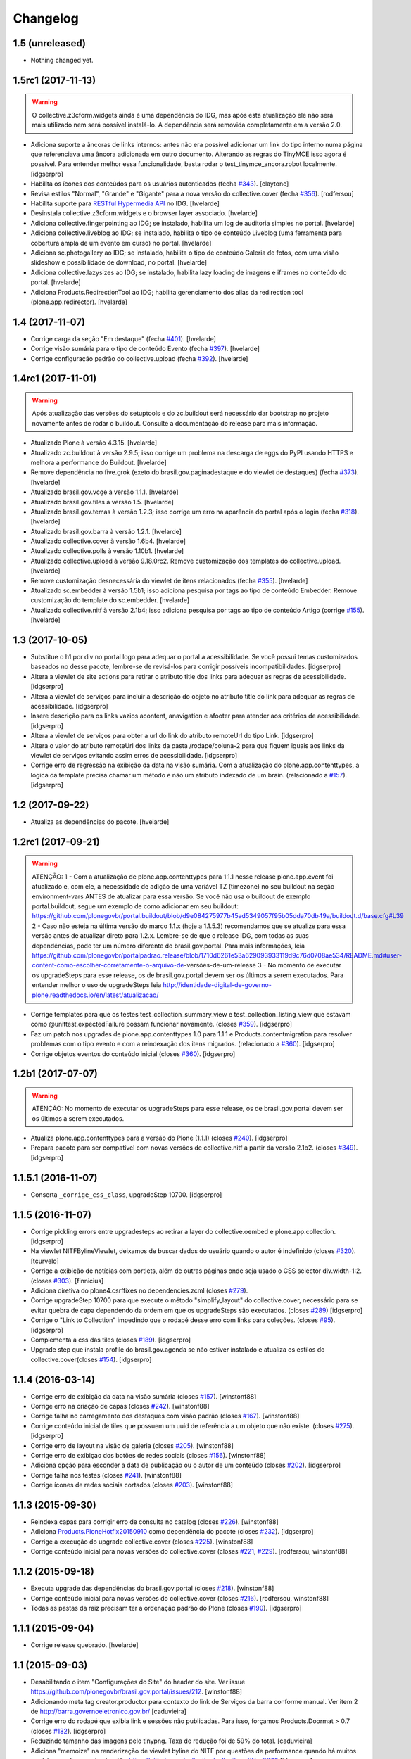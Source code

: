 Changelog
---------

1.5 (unreleased)
^^^^^^^^^^^^^^^^

- Nothing changed yet.


1.5rc1 (2017-11-13)
^^^^^^^^^^^^^^^^^^^

.. Warning::
    O collective.z3cform.widgets ainda é uma dependência do IDG,
    mas após esta atualização ele não será mais utilizado nem será possível instalá-lo.
    A dependência será removida completamente em a versão 2.0.

- Adiciona suporte a âncoras de links internos: antes não era possível adicionar um link do tipo interno numa página que referenciava uma âncora adicionada em outro documento. Alterando as regras do TinyMCE isso agora é possível. Para entender melhor essa funcionalidade, basta rodar o test_tinymce_ancora.robot localmente.
  [idgserpro]

- Habilita os ícones dos conteúdos para os usuários autenticados (fecha `#343 <https://github.com/plonegovbr/brasil.gov.portal/issues/343>`_).
  [claytonc]

- Revisa estilos "Normal", "Grande" e "Gigante" para a nova versão do collective.cover (fecha `#356 <https://github.com/plonegovbr/brasil.gov.portal/issues/356>`_).
  [rodfersou]

- Habilita suporte para `RESTful Hypermedia API <https://pypi.python.org/pypi/plone.restapi>`_ no IDG.
  [hvelarde]

- Desinstala collective.z3cform.widgets e o browser layer associado.
  [hvelarde]

- Adiciona collective.fingerpointing ao IDG;
  se instalado, habilita um log de auditoria simples no portal.
  [hvelarde]

- Adiciona collective.liveblog ao IDG;
  se instalado, habilita o tipo de conteúdo Liveblog (uma ferramenta para cobertura ampla de um evento em curso) no portal.
  [hvelarde]

- Adiciona sc.photogallery ao IDG;
  se instalado, habilita o tipo de conteúdo Galeria de fotos, com uma visão slideshow e possibilidade de download, no portal.
  [hvelarde]

- Adiciona collective.lazysizes ao IDG;
  se instalado, habilita lazy loading de imagens e iframes no conteúdo do portal.
  [hvelarde]

- Adiciona Products.RedirectionTool ao IDG;
  habilita gerenciamento dos alias da redirection tool (plone.app.redirector).
  [hvelarde]


1.4 (2017-11-07)
^^^^^^^^^^^^^^^^

- Corrige carga da seção "Em destaque" (fecha `#401 <https://github.com/plonegovbr/brasil.gov.portal/issues/401>`_).
  [hvelarde]

- Corrige visão sumária para o tipo de conteúdo Evento (fecha `#397 <https://github.com/plonegovbr/brasil.gov.portal/issues/397>`_).
  [hvelarde]

- Corrige configuração padrão do collective.upload (fecha `#392 <https://github.com/plonegovbr/brasil.gov.portal/issues/392>`_).
  [hvelarde]


1.4rc1 (2017-11-01)
^^^^^^^^^^^^^^^^^^^

.. Warning::
    Após atualização das versões do setuptools e do zc.buildout será necessário dar bootstrap no projeto novamente antes de rodar o buildout.
    Consulte a documentação do release para mais informação.

- Atualizado Plone à versão 4.3.15.
  [hvelarde]

- Atualizado zc.buildout à versão 2.9.5;
  isso corrige um problema na descarga de eggs do PyPI usando HTTPS e melhora a performance do Buildout.
  [hvelarde]

- Remove dependência no five.grok (exeto do brasil.gov.paginadestaque e do viewlet de destaques) (fecha `#373 <https://github.com/plonegovbr/brasil.gov.portal/issues/375>`_).
  [hvelarde]

- Atualizado brasil.gov.vcge à versão 1.1.1.
  [hvelarde]

- Atualizado brasil.gov.tiles à versão 1.5.
  [hvelarde]

- Atualizado brasil.gov.temas à versão 1.2.3;
  isso corrige um erro na aparência do portal após o login (fecha `#318 <https://github.com/plonegovbr/brasil.gov.portal/issues/318>`_).
  [hvelarde]

- Atualizado brasil.gov.barra à versão 1.2.1.
  [hvelarde]

- Atualizado collective.cover à versão 1.6b4.
  [hvelarde]

- Atualizado collective.polls à versão 1.10b1.
  [hvelarde]

- Atualizado collective.upload à versão 9.18.0rc2.
  Remove customização dos templates do collective.upload.
  [hvelarde]

- Remove customização desnecessária do viewlet de itens relacionados (fecha `#355 <https://github.com/plonegovbr/brasil.gov.portal/issues/355>`_).
  [hvelarde]

- Atualizado sc.embedder à versão 1.5b1;
  isso adiciona pesquisa por tags ao tipo de conteúdo Embedder.
  Remove customização do template do sc.embedder.
  [hvelarde]

- Atualizado collective.nitf à versão 2.1b4;
  isso adiciona pesquisa por tags ao tipo de conteúdo Artigo (corrige `#155 <https://github.com/plonegovbr/brasil.gov.portal/issues/155>`_).
  [hvelarde]


1.3 (2017-10-05)
^^^^^^^^^^^^^^^^

- Substitue o h1 por div no portal logo para adequar o portal a acessibilidade.
  Se você possui temas customizados baseados no desse pacote, lembre-se de revisá-los para corrigir possíveis incompatibilidades.
  [idgserpro]

- Altera a viewlet de site actions para retirar o atributo title dos links para adequar as regras de acessibilidade.
  [idgserpro]

- Altera a viewlet de serviços para incluir a descrição do objeto no atributo title do link para adequar as regras de acessibilidade.
  [idgserpro]

- Insere descrição para os links vazios acontent, anavigation e afooter para atender aos critérios de acessibilidade.
  [idgserpro]

- Altera a viewlet de serviços para obter a url do link do atributo remoteUrl do tipo Link.
  [idgserpro]

- Altera o valor do atributo remoteUrl dos links da pasta /rodape/coluna-2 para que fiquem iguais aos links da viewlet de serviços evitando assim erros de acessibilidade.
  [idgserpro]

- Corrige erro de regressão na exibição da data na visão sumária. Com a atualização do plone.app.contenttypes, a lógica da template precisa chamar um método e não um atributo indexado de um brain. (relacionado a `#157`_).
  [idgserpro]


1.2 (2017-09-22)
^^^^^^^^^^^^^^^^

- Atualiza as dependências do pacote.
  [hvelarde]


1.2rc1 (2017-09-21)
^^^^^^^^^^^^^^^^^^^

.. Warning::
   ATENÇÃO:
   1 - Com a atualização de plone.app.contenttypes para 1.1.1 nesse release
   plone.app.event foi atualizado e, com ele, a necessidade de adição de uma
   variável TZ (timezone) no seu buildout na seção environment-vars ANTES de
   atualizar para essa versão. Se você não usa o buildout de exemplo portal.buildout,
   segue um exemplo de como adicionar em seu buildout:
   https://github.com/plonegovbr/portal.buildout/blob/d9e084275977b45ad5349057f95b05dda70db49a/buildout.d/base.cfg#L39
   2 - Caso não esteja na última versão do marco 1.1.x (hoje a 1.1.5.3) recomendamos
   que se atualize para essa versão antes de atualizar direto para 1.2.x. Lembre-se
   de que o release IDG, com todas as suas dependências, pode ter um número diferente
   do brasil.gov.portal. Para mais informações, leia
   https://github.com/plonegovbr/portalpadrao.release/blob/1710d6261e53a629093933119d9c76d0708ae534/README.md#user-content-como-escolher-corretamente-o-arquivo-de-versões-de-um-release
   3 - No momento de executar os upgradeSteps para esse release, os de
   brasil.gov.portal devem ser os últimos a serem executados. Para entender
   melhor o uso de upgradeSteps leia
   http://identidade-digital-de-governo-plone.readthedocs.io/en/latest/atualizacao/

- Corrige templates para que os testes test_collection_summary_view
  e test_collection_listing_view que estavam como @unittest.expectedFailure
  possam funcionar novamente. (closes `#359`_).
  [idgserpro]

- Faz um patch nos upgrades de plone.app.contenttypes 1.0 para 1.1.1 e
  Products.contentmigration para resolver problemas com o tipo evento e com a
  reindexação dos itens migrados. (relacionado a `#360`_).
  [idgserpro]

- Corrige objetos eventos do conteúdo inicial (closes `#360`_).
  [idgserpro]


1.2b1 (2017-07-07)
^^^^^^^^^^^^^^^^^^

.. Warning::
   ATENÇÃO: No momento de executar os upgradeSteps para esse release, os de
   brasil.gov.portal devem ser os últimos a serem executados.

- Atualiza plone.app.contenttypes para a versão do Plone (1.1.1) (closes `#240`_).
  [idgserpro]

- Prepara pacote para ser compatível com novas versões de collective.nitf a
  partir da versão 2.1b2. (closes `#349`_).
  [idgserpro]


1.1.5.1 (2016-11-07)
^^^^^^^^^^^^^^^^^^^^

- Conserta ``_corrige_css_class``, upgradeStep 10700.
  [idgserpro]


1.1.5 (2016-11-07)
^^^^^^^^^^^^^^^^^^

* Corrige pickling errors entre upgradesteps ao retirar a layer do
  collective.oembed e plone.app.collection.
  [idgserpro]

* Na viewlet NITFBylineViewlet, deixamos de buscar dados do usuário quando o
  autor é indefinido (closes `#320`_).
  [tcurvelo]

* Corrige a exibição de notícias com portlets, além de outras páginas onde seja
  usado o CSS selector div.width-1:2. (closes `#303`_).
  [finnicius]

* Adiciona diretiva do plone4.csrffixes no dependencies.zcml (closes `#279`_).

* Corrige upgradeStep 10700 para que execute o método "simplify_layout" do
  collective.cover, necessário para se evitar quebra de capa dependendo da
  ordem em que os upgradeSteps são executados. (closes `#289`_)
  [idgserpro]

* Corrige o "Link to Collection" impedindo que o rodapé desse erro com links
  para coleções. (closes `#95`_).
  [idgserpro]

* Complementa a css das tiles (closes `#189`_).
  [idgserpro]

* Upgrade step que instala profile do brasil.gov.agenda se não estiver
  instalado e atualiza os estilos do collective.cover(closes `#154`_).
  [idgserpro]


1.1.4 (2016-03-14)
^^^^^^^^^^^^^^^^^^

* Corrige erro de exibição da data na visão sumária (closes `#157`_).
  [winstonf88]

* Corrige erro na criação de capas (closes `#242`_).
  [winstonf88]

* Corrige falha no carregamento dos destaques com visão padrão (closes `#167`_).
  [winstonf88]

* Corrige conteúdo inicial de tiles que possuem um uuid de referência a um
  objeto que não existe. (closes `#275`_).
  [idgserpro]

* Corrige erro de layout na visão de galeria (closes `#205`_).
  [winstonf88]

* Corrige erro de exibiçao dos botões de redes sociais (closes `#156`_).
  [winstonf88]

* Adiciona opção para esconder a data de publicação ou o autor de um conteúdo (closes `#202`_).
  [idgserpro]

* Corrige falha nos testes (closes `#241`_).
  [winstonf88]

* Corrige ícones de redes sociais cortados (closes `#203`_).
  [winstonf88]


1.1.3 (2015-09-30)
^^^^^^^^^^^^^^^^^^

* Reindexa capas para corrigir erro de consulta no catalog (closes `#226`_).
  [winstonf88]

* Adiciona `Products.PloneHotfix20150910 <https://pypi.python.org/pypi/Products.PloneHotfix20150910>`_ como dependência do pacote (closes `#232`_).
  [idgserpro]

* Corrige a execução do upgrade collective.cover (closes `#225`_).
  [winstonf88]

* Corrige conteúdo inicial para novas versões do collective.cover (closes `#221`_, `#229`_).
  [rodfersou, winstonf88]


1.1.2 (2015-09-18)
^^^^^^^^^^^^^^^^^^

* Executa upgrade das dependências do brasil.gov.portal (closes `#218`_).
  [winstonf88]

* Corrige conteúdo inicial para novas versões do collective.cover (closes `#216`_).
  [rodfersou, winstonf88]

* Todas as pastas da raiz precisam ter a ordenação padrão do Plone (closes `#190`_).
  [idgserpro]


1.1.1 (2015-09-04)
^^^^^^^^^^^^^^^^^^

- Corrige release quebrado.
  [hvelarde]


1.1 (2015-09-03)
^^^^^^^^^^^^^^^^

* Desabilitando o item "Configurações do Site" do header do site.
  Ver issue https://github.com/plonegovbr/brasil.gov.portal/issues/212.
  [winstonf88]

* Adicionando meta tag creator.productor para contexto do link de Serviços da
  barra conforme manual. Ver item 2 de http://barra.governoeletronico.gov.br/
  [caduvieira]

* Corrige erro do rodapé que exibia link e sessões não publicadas. Para isso,
  forçamos Products.Doormat > 0.7 (closes `#182`_).
  [idgserpro]

* Reduzindo tamanho das imagens pelo tinypng. Taxa de redução foi de 59% do total.
  [caduvieira]

* Adiciona "memoize" na renderização de viewlet byline do NITF por questões de
  performance quando há muitos usuários sendo pesquisados.
  Ver https://github.com/collective/collective.nitf/pull/129
  [idgserpro]

* Adiciona css para title de coleção.
  [idgserpro]

* Corrige as dependências do pacote.
  [hvelarde]

* Adiciona viewlets internacionalizadas (i18n) para "Voltar para o topo",
  "Desenvolvido com o CMS de código aberto Plone" e os links de acessibilidade
  para evitar que brasil.gov.temas tenha de ser customizado quando outra
  língua for adicionada.
  [idgserpro]
* Corrige css de impressão, colocando texto como justificado. Alguns documentos
  oficiais que são impressos nos portais estão tendo problemas em juntas
  comerciais por não estarem com o texto alinhado na forma "justificada" (fixes `#161`_).
  [idgserpro]
* Viabiliza uso de "tachado" e "sublinhado" no editor (closes `#175`_).
  [idgserpro]
* Adiciona brasil.gov.portlets como dependência de Portal Padrão.
  [dbarbato]
* Corrige bug em paginação na visão de galeria de álbuns.
  [dbarbato]


1.0.5 (2014-12-05)
^^^^^^^^^^^^^^^^^^
* Adiciona ao code-analysis Flake8, Deprecated aliases, Check utf-8 headers,
  Check clean lines, Double quotes e Check imports
  [dbarbato]
* Adiciona internacionalização para templates e scripts.
  [dbarbato]
* Adiciona estilos para portlet Centrais de Conteúdos em inglês e espanhol.
  [dbarbato]
* Ajusta para alterar estilo da primeira navegação apenas quando título for
  Menu de relevância.
  [dbarbato]
* Adiciona sprite e estilo de contraste para ícone de Dados Abertos do menu
  de Centrais de Conteúdos.
  [dbarbato]


1.0.4 (2014-11-01)
^^^^^^^^^^^^^^^^^^
* Altera página inicial após instalação do pacote.
  [ericof]
* Altera página de criação de sites.
  [ericof]
* Adiciona versão do Portal Padrão à página do Painel de controle.
  [ericof]
* Corrige css de impressão (closes `#161`_).
  [idgserpro]
* Corrige versão do metadata.xml (closes `#173`_).
  [idgserpro]
* Ajusta bug no popup do Products.TinyMCE que impedia de selecionar um item
  para se tornar link (closes `#159`_).
  [idgserpro]
* Ajusta bug de coleções.
  [dbarbato]
* Inverte ícones de publicações e infográficos de central de conteúdos.
  [dbarbato]
* Acertos nos testes.
  [dbarbato]
* Acertos de Flake8.
  [dbarbato]


1.0.3 (2014-06-11)
^^^^^^^^^^^^^^^^^^
* Uso do plone.api
  [ericof]
* Corrige contraste dos botões do menu responsivo
  [dbarbato]
* Corrige permissão do painel de controle de redes sociais
  [ericof]
* Corrige contraste do campo de busca do header
  [dbarbato]
* Corrige factory dos tipos internos de Áudio
  [ericof]
* brasil.sections.jsonsource agora suporta variáveis de ambiente para passagem de parâmetro.
  [ericof]
* Ajusta CSS de contraste.
  [dbarbato]
* Ajusta nome de tipo de item na visão sumária de pasta.
  [dbarbato]


1.0.2.1 (2014-03-11)
^^^^^^^^^^^^^^^^^^^^^^

* Ajusta tempo de execução de javascript na view de álbuns.
  [dbarbato]
* Cria passo de atualização para ordenação de pastas
  [ericof]

1.0.2 (2014-02-28)
^^^^^^^^^^^^^^^^^^
* Registra view de álbuns no profile default (close `#152`_).
  [rodfersou]
* Adiciona ícones de redes sociais tumblr e instagram (closes `#150`_).
  [rodfersou][rennanrodrigues]
* Ajusta estilo do Menu de idiomas.
  [dbarbato]
* Ajusta novo tile de galeria de álbuns (close `#141`_).
  [rodfersou]
* Remove o termo Pasta para Pasta/Álbum na página de busca.
  (closes `#148`_).
  [dbarbato]
* Adiciona brasil.gov.agenda como dependência e registra tile de Agenda.
  [dbarbato]
* Ajusta alinhamento em páginas onde tem legenda de imagens à
  esquerda (closes `#143`_).
  [dbarbato]
* Remove não ordenação de pastas do conteúdo inicial (closes `#136`_).
  [dbarbato]
* Altera definição de cor dos ícones da navegação sumária para as 4 cores
  no produto de temas (closes `#132`_).
  [felipeduardo]
* Adicionada novas visualizações para pasta de imagens -
  Galeria de álbuns e Galeria de fotos (closes `#130`_).
  [rodfersou]
* Altera o termo Pasta para Pasta/Álbum na página de busca.
  [rodfersou]
* Adiciona o campo Direitos no upload múltiplo de imagens. (closes `#128`_).
  [rodfersou]


1.0.1 (2013-12-12)
^^^^^^^^^^^^^^^^^^^
* Adicionamos o Products.PloneHotfix20131210 como dependência do portal.
  [ericof]
* Adiciona o brasil.gov.agenda ao portal padrão.
  [ericof]
* Visão sumária de pasta deve ser igual a visão sumária de coleções
  (closes `#118`_).
  [rodfersou]
* Correções de contraste (closes `#38`_).
  [rodfersou]
* Definindo altura minima para visualizar Social Like.
  [dbarbato]
* Generalizando regras de tamanho dos botoes do Social Like.
  [dbarbato]
* Implementação de comportamento dinamico na altura do breadcrumb (closes `#111`_).
  [felipeduardo]
* Correções de tamanhos de títulos nos tiles (closes `#106`_).
  [rodfersou]
* Implementação de CSS para modo de alto contraste em tiles que não tinham
  essa opção (closes `#38`_).
  [felipeduardo]
* Melhorias de estilo no mapa do site (closes `#104`_).
  [rodfersou]
* Aumentada fonte do menu site actions (closes `#102`_).
  [rodfersou]
* Aumentada fonte do menu de acessibilidade (closes `#100`_).
  [rodfersou]
* Adicionada informação "voce está aqui" no breadcrumbs (closes `#98`_).
  [rodfersou]
* Revisado funcionamento do viewlet de detaques (closes `#96`_).
  [rodfersou]
* Removido patch para replicar alterações de autores para objetos filhos em
  tipos de dados Folderish.
  [dbarbato]
* Correção nas reticencias no inicio da paginação padrão do Plone, quando a
  página atual for um número alto (closes `#93`_).
  [rodfersou]
* Criado patch para replicar alterações de autores para objetos filhos em
  tipos de dados Folderish (closes `#90`_).
  [rodfersou]
* Regras dos Tiles de Redes sociais deletadas deste produto (closes `#88`_).
  [rennanrodrigues]


1.0 (2013-10-29)
^^^^^^^^^^^^^^^^^^^
* Regras de summary view adicionadas para navegação facetada (closes `#84`_).
  [rennanrodrigues]
* Correção em tamanho das imagens e espaçamentos na summary view de coleção (closes `#82`_).
  [rennanrodrigues]
* Correções de espaçamento no tipo de conteúdo NITF (closes `#80`_).
  [rennanrodrigues]
* Adicionado icones para os botões de impressão (closes `#78`_).
  [felipeduardo]
* Correção de registro de fonte no css (closes `#76`_).
  [rennanrodrigues]
* Novos ícones das redes sociais (closes `#74`_).
  [rennanrodrigues]


1.0rc2 (2013-10-24)
^^^^^^^^^^^^^^^^^^^
* Revisão da paginação padrão do plone (closes `#72`_).
  [rodfersou]
* Removidas as regras de css para os tiles, deixando apenas as definições para o contraste
  (closes `#70`_).
  [rennanrodrigues]
* Revisão de css do botão relatar erros (closes `#69`_).
  [rennanrodrigues]
* Correção em espaçamentos dos sub-itens do menu lateral esquerda (closes `#66`_).
  [felipeduardo]
* Corrigido caminho das referências css para funcionar em produção (closes `#64`_).
  [rodfersou]
* Customizada css de paginação padrão do plone
  Inserção de ícones na summary view de coleção
  Inserção de ícones na summary view de coleção no modo contraste
  Revisão de layout conforme arte (closes `#57`_).
  [rennanrodrigues]
* Movidas alterações de css da home que estavam no tema para estrutura principal
  de css. (closes `#60`_).
  [felipeduardo]
* CSS do icone de relatar erros (closes `#59`_).
  [rennanrodrigues]
* Customizada view de paginação padrão do plone
  Customização do template da summary view para inserir ícones (closes `#57`_).
  [rodfersou]
* Correção nos espaçamentos do menu da lateral esquerda (closes `#55`_).
  [felipeduardo]
* Movido implementação que havia ficado no produto de tema e alterado sintaxe
  padrão do arquivo javascript (closes `#46`_).
  [felipeduardo]
* Correção da img de sprites para centrais de conteudo, icone de busca, icones
  de central de conteudo em modo de alto contraste, renomeados icones das setas
  seguindo o nome da cor ao inves da editoria. (closes `#51`_).
  [felipeduardo]
* Movido tipo de dados conteúdo externo do portal brasil para portal modelo
  (closes `#49`_).
  [rodfersou]
* Correção em modo de alto contraste para os temas amarelo e branco (closes `#38`_).
  [felipeduardo]
* Revisão dos ícones de redes sociais (closes `#44`_).
  [rodfersou]
* Movido arquivo javascript dos temas para brasil.gov.portal (closes `#46`_).
  [rodfersou]
* Padronização no espaçamento entre o menu de navegação e do conteudo principal
  quando em três colunas. (closes `#40`_).
  [felipeduardo]
* Ajuste no alinhamento do menu de navegação e do conteudo principal (closes `#40`_).
  [felipeduardo]
* AJuste no CSS em modo de Alto Contraste para manter a barra de identidade
  com as cores padrões. (closes `#38`_).
  [felipeduardo]
* AJuste no CSS em modo de Alto Contraste (closes `#38`_).
  [felipeduardo]
* Revisão de ícones de redes sociais para escolher cor por tema (closes `#35`_).
  [rodfersou]
* Movido main.css do brasil.gov.temas para brasil.gov.portal.
  Será mantido no tema somente para previsualizacao do tema (closes `#34`_).
  [rodfersou]
* Remoção de estilos inline (closes `#32`_).
  [rennanrodrigues]
* Customizada viewlet plone.analytics para ter uma div em torno de seu conteúdo,
  possibilitando mapeamento no Diazo (closes `#30`_).
  [rodfersou]
* Movidas customizacoes nitf do portal brasil para portal modelo (closes `#26`_).
  [rodfersou]
* Removidas customizações da pasta overrides to tema, e movidas para brasil.gov.portal
  (closes `#19`_).
  [rodfersou]
* Customizado template do breadcrumb para ficar igual ao layout sugerido (closes `#17`_).
  [rodfersou]
* Fix related itens viewlet exception (closes `#21`_).
  [rodfersou]
* Criação de nova classe css para tiles cover e upgrade step (closes `#14`_).
  [rodfersou]
* Remoção do link no nome do autor após titulo (closes `#10`_).
  [felipeduardo]
* Alteração textual no legend da pagina de busca (closes `#7`_) [felipeduardo]
  [felipeduardo]


1.0rc1 (2013-08-26)
^^^^^^^^^^^^^^^^^^^
* Atividade 320: Ajuste Estilo - Listagem Vertical [rennanrodrigues]
* Atividade 324: Acertos na Busca [rodfersou]
* Inserindo virgulas entre as tags - summary view  [dbarbato]
* Exibir data efetiva no lugar da de modificacao - summary view [dbarbato]
* Ocultados alguns profiles de upgrades. [ericof]
* Adicionada verificação para não incluir home caso já existir na
  rotina de conteúdo inicial do portal. [ericof]


1.0a1 (2013-07-22)
^^^^^^^^^^^^^^^^^^
* Versão inicial do pacote [ericof]


.. _`#7`: https://github.com/plonegovbr/brasil.gov.portal/issues/7
.. _`#10`: https://github.com/plonegovbr/brasil.gov.portal/issues/10
.. _`#14`: https://github.com/plonegovbr/brasil.gov.portal/issues/14
.. _`#17`: https://github.com/plonegovbr/brasil.gov.portal/issues/17
.. _`#19`: https://github.com/plonegovbr/brasil.gov.portal/issues/19
.. _`#21`: https://github.com/plonegovbr/brasil.gov.portal/issues/21
.. _`#26`: https://github.com/plonegovbr/brasil.gov.portal/issues/26
.. _`#30`: https://github.com/plonegovbr/brasil.gov.portal/issues/30
.. _`#34`: https://github.com/plonegovbr/brasil.gov.portal/issues/34
.. _`#35`: https://github.com/plonegovbr/brasil.gov.portal/issues/35
.. _`#32`: https://github.com/plonegovbr/brasil.gov.portal/issues/32
.. _`#38`: https://github.com/plonegovbr/brasil.gov.portal/issues/38
.. _`#40`: https://github.com/plonegovbr/brasil.gov.portal/issues/40
.. _`#44`: https://github.com/plonegovbr/brasil.gov.portal/issues/44
.. _`#46`: https://github.com/plonegovbr/brasil.gov.portal/issues/46
.. _`#49`: https://github.com/plonegovbr/brasil.gov.portal/issues/49
.. _`#51`: https://github.com/plonegovbr/brasil.gov.portal/issues/51
.. _`#55`: https://github.com/plonegovbr/brasil.gov.portal/issues/55
.. _`#57`: https://github.com/plonegovbr/brasil.gov.portal/issues/57
.. _`#59`: https://github.com/plonegovbr/brasil.gov.portal/issues/59
.. _`#60`: https://github.com/plonegovbr/brasil.gov.portal/issues/60
.. _`#64`: https://github.com/plonegovbr/brasil.gov.portal/issues/64
.. _`#66`: https://github.com/plonegovbr/brasil.gov.portal/issues/66
.. _`#69`: https://github.com/plonegovbr/brasil.gov.portal/issues/69
.. _`#70`: https://github.com/plonegovbr/brasil.gov.portal/issues/70
.. _`#72`: https://github.com/plonegovbr/brasil.gov.portal/issues/72
.. _`#74`: https://github.com/plonegovbr/brasil.gov.portal/issues/74
.. _`#76`: https://github.com/plonegovbr/brasil.gov.portal/issues/76
.. _`#78`: https://github.com/plonegovbr/brasil.gov.portal/issues/78
.. _`#80`: https://github.com/plonegovbr/brasil.gov.portal/issues/80
.. _`#82`: https://github.com/plonegovbr/brasil.gov.portal/issues/82
.. _`#84`: https://github.com/plonegovbr/brasil.gov.portal/issues/84
.. _`#88`: https://github.com/plonegovbr/brasil.gov.portal/issues/88
.. _`#90`: https://github.com/plonegovbr/brasil.gov.portal/issues/90
.. _`#93`: https://github.com/plonegovbr/brasil.gov.portal/issues/93
.. _`#95`: https://github.com/plonegovbr/brasil.gov.portal/issues/95
.. _`#96`: https://github.com/plonegovbr/brasil.gov.portal/issues/96
.. _`#98`: https://github.com/plonegovbr/brasil.gov.portal/issues/98
.. _`#100`: https://github.com/plonegovbr/brasil.gov.portal/issues/100
.. _`#102`: https://github.com/plonegovbr/brasil.gov.portal/issues/102
.. _`#104`: https://github.com/plonegovbr/brasil.gov.portal/issues/104
.. _`#106`: https://github.com/plonegovbr/brasil.gov.portal/issues/106
.. _`#111`: https://github.com/plonegovbr/brasil.gov.portal/issues/111
.. _`#118`: https://github.com/plonegovbr/brasil.gov.portal/issues/118
.. _`#128`: https://github.com/plonegovbr/brasil.gov.portal/issues/128
.. _`#130`: https://github.com/plonegovbr/brasil.gov.portal/issues/130
.. _`#132`: https://github.com/plonegovbr/brasil.gov.portal/issues/132
.. _`#136`: https://github.com/plonegovbr/brasil.gov.portal/issues/136
.. _`#141`: https://github.com/plonegovbr/brasil.gov.portal/issues/141
.. _`#143`: https://github.com/plonegovbr/brasil.gov.portal/issues/143
.. _`#148`: https://github.com/plonegovbr/brasil.gov.portal/issues/148
.. _`#150`: https://github.com/plonegovbr/brasil.gov.portal/issues/150
.. _`#152`: https://github.com/plonegovbr/brasil.gov.portal/issues/152
.. _`#154`: https://github.com/plonegovbr/brasil.gov.portal/issues/154
.. _`#156`: https://github.com/plonegovbr/brasil.gov.portal/issues/156
.. _`#157`: https://github.com/plonegovbr/brasil.gov.portal/issues/157
.. _`#159`: https://github.com/plonegovbr/brasil.gov.portal/issues/159
.. _`#161`: https://github.com/plonegovbr/brasil.gov.portal/issues/161
.. _`#167`: https://github.com/plonegovbr/brasil.gov.portal/issues/167
.. _`#173`: https://github.com/plonegovbr/brasil.gov.portal/issues/173
.. _`#175`: https://github.com/plonegovbr/brasil.gov.portal/issues/175
.. _`#182`: https://github.com/plonegovbr/brasil.gov.portal/issues/182
.. _`#189`: https://github.com/plonegovbr/brasil.gov.portal/issues/189
.. _`#190`: https://github.com/plonegovbr/brasil.gov.portal/issues/190
.. _`#202`: https://github.com/plonegovbr/brasil.gov.portal/issues/202
.. _`#203`: https://github.com/plonegovbr/brasil.gov.portal/issues/203
.. _`#205`: https://github.com/plonegovbr/brasil.gov.portal/issues/204
.. _`#216`: https://github.com/plonegovbr/brasil.gov.portal/issues/216
.. _`#218`: https://github.com/plonegovbr/brasil.gov.portal/issues/218
.. _`#221`: https://github.com/plonegovbr/brasil.gov.portal/issues/221
.. _`#225`: https://github.com/plonegovbr/brasil.gov.portal/issues/225
.. _`#226`: https://github.com/plonegovbr/brasil.gov.portal/issues/226
.. _`#229`: https://github.com/plonegovbr/brasil.gov.portal/issues/229
.. _`#232`: https://github.com/plonegovbr/brasil.gov.portal/issues/232
.. _`#240`: https://github.com/plonegovbr/brasil.gov.portal/issues/240
.. _`#241`: https://github.com/plonegovbr/brasil.gov.portal/issues/241
.. _`#242`: https://github.com/plonegovbr/brasil.gov.portal/issues/242
.. _`#275`: https://github.com/plonegovbr/brasil.gov.portal/issues/275
.. _`#279`: https://github.com/plonegovbr/brasil.gov.portal/issues/279
.. _`#289`: https://github.com/plonegovbr/brasil.gov.portal/issues/289
.. _`#303`: https://github.com/plonegovbr/brasil.gov.portal/issues/303
.. _`#320`: https://github.com/plonegovbr/brasil.gov.portal/issues/320
.. _`#349`: https://github.com/plonegovbr/brasil.gov.portal/issues/349
.. _`#359`: https://github.com/plonegovbr/brasil.gov.portal/issues/359
.. _`#360`: https://github.com/plonegovbr/brasil.gov.portal/issues/360
